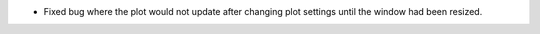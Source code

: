 - Fixed bug where the plot would not update after changing plot settings until the window had been resized.